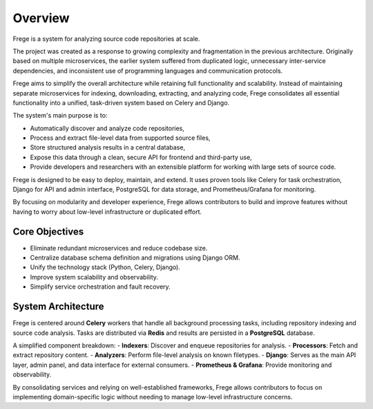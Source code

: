 Overview
========

Frege is a system for analyzing source code repositories at scale.

The project was created as a response to growing complexity and fragmentation in the previous architecture. Originally based on multiple microservices, the earlier system suffered from duplicated logic, unnecessary inter-service dependencies, and inconsistent use of programming languages and communication protocols.

Frege aims to simplify the overall architecture while retaining full functionality and scalability. Instead of maintaining separate microservices for indexing, downloading, extracting, and analyzing code, Frege consolidates all essential functionality into a unified, task-driven system based on Celery and Django.

The system's main purpose is to:

- Automatically discover and analyze code repositories,
- Process and extract file-level data from supported source files,
- Store structured analysis results in a central database,
- Expose this data through a clean, secure API for frontend and third-party use,
- Provide developers and researchers with an extensible platform for working with large sets of source code.

Frege is designed to be easy to deploy, maintain, and extend. It uses proven tools like Celery for task orchestration, Django for API and admin interface, PostgreSQL for data storage, and Prometheus/Grafana for monitoring.

By focusing on modularity and developer experience, Frege allows contributors to build and improve features without having to worry about low-level infrastructure or duplicated effort.

Core Objectives
---------------

- Eliminate redundant microservices and reduce codebase size.
- Centralize database schema definition and migrations using Django ORM.
- Unify the technology stack (Python, Celery, Django).
- Improve system scalability and observability.
- Simplify service orchestration and fault recovery.

System Architecture
-------------------

Frege is centered around **Celery** workers that handle all background processing tasks, including repository indexing and source code analysis. Tasks are distributed via **Redis** and results are persisted in a **PostgreSQL** database.

A simplified component breakdown:
- **Indexers**: Discover and enqueue repositories for analysis.
- **Processors**: Fetch and extract repository content.
- **Analyzers**: Perform file-level analysis on known filetypes.
- **Django**: Serves as the main API layer, admin panel, and data interface for external consumers.
- **Prometheus & Grafana**: Provide monitoring and observability.

By consolidating services and relying on well-established frameworks, Frege allows contributors to focus on implementing domain-specific logic without needing to manage low-level infrastructure concerns.

